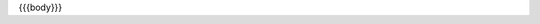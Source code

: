 .. Copyright (c) 2022 Digital Asset (Switzerland) GmbH and/or its affiliates. All rights reserved.
.. SPDX-License-Identifier: Apache-2.0

{{{body}}}